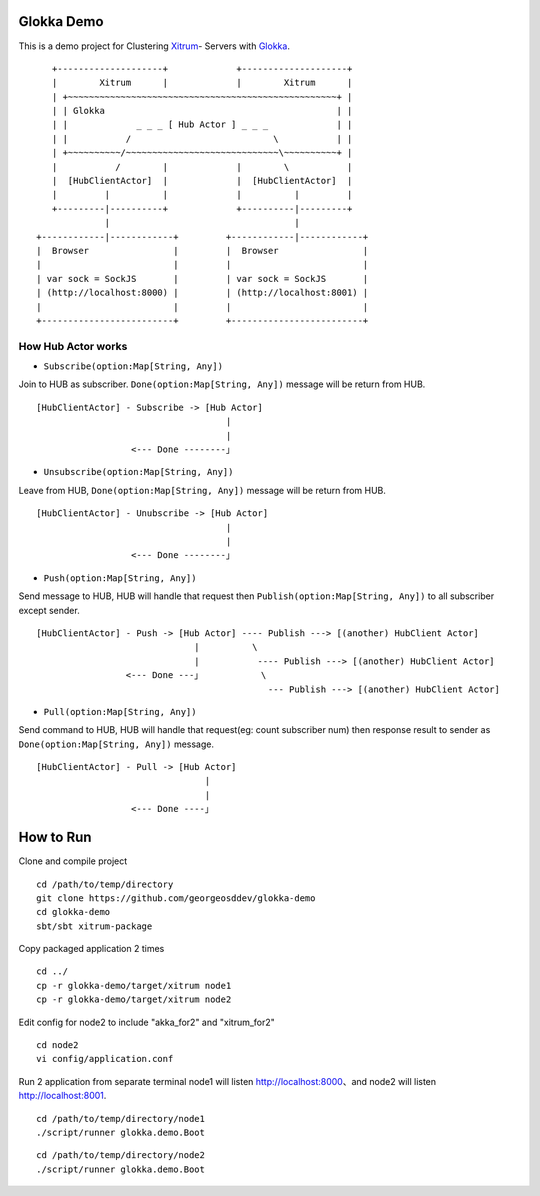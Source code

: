Glokka Demo
===========

This is a demo project for
Clustering `Xitrum <https://github.com/xitrum-framework>`_- Servers with `Glokka <hhttps://github.com/xitrum-framework/glokka>`_.

::

     +--------------------+             +--------------------+
     |        Xitrum      |             |        Xitrum      |
     | +~~~~~~~~~~~~~~~~~~~~~~~~~~~~~~~~~~~~~~~~~~~~~~~~~~~+ |
     | | Glokka                                            | |
     | |             _ _ _ [ Hub Actor ] _ _ _             | |
     | |           /                           \           | |
     | +~~~~~~~~~~/~~~~~~~~~~~~~~~~~~~~~~~~~~~~~\~~~~~~~~~~+ |
     |           /        |             |        \           |
     |  [HubClientActor]  |             |  [HubClientActor]  |
     |         |          |             |          |         |
     +---------|----------+             +----------|---------+
               |                                   |
  +------------|------------+         +------------|------------+
  |  Browser                |         |  Browser                |
  |                         |         |                         |
  | var sock = SockJS       |         | var sock = SockJS       |
  | (http://localhost:8000) |         | (http://localhost:8001) |
  |                         |         |                         |
  +-------------------------+         +-------------------------+

How Hub Actor works
~~~~~~~~~~~~~~~~~~~

* ``Subscribe(option:Map[String, Any])``

Join to HUB as subscriber. ``Done(option:Map[String, Any])`` message will be return from HUB.

::

 [HubClientActor] - Subscribe -> [Hub Actor]
                                     |
                                     |
                   <--- Done --------」

* ``Unsubscribe(option:Map[String, Any])``

Leave from HUB, ``Done(option:Map[String, Any])`` message will be return from HUB.

::

 [HubClientActor] - Unubscribe -> [Hub Actor]
                                     |
                                     |
                   <--- Done --------」

* ``Push(option:Map[String, Any])``

Send message to HUB, HUB will handle that request then ``Publish(option:Map[String, Any])`` to all subscriber except sender.

::

  [HubClientActor] - Push -> [Hub Actor] ---- Publish ---> [(another) HubClient Actor]
                                |          \
                                |           ---- Publish ---> [(another) HubClient Actor]
                   <--- Done ---」           \
                                              --- Publish ---> [(another) HubClient Actor]

* ``Pull(option:Map[String, Any])``

Send command to HUB, HUB will handle that request(eg: count subscriber num) then response result to sender as ``Done(option:Map[String, Any])`` message.

::

 [HubClientActor] - Pull -> [Hub Actor]
                                 |
                                 |
                   <--- Done ----」

How to Run
==========

Clone and compile project

::

	cd /path/to/temp/directory
	git clone https://github.com/georgeosddev/glokka-demo
	cd glokka-demo
	sbt/sbt xitrum-package

Copy packaged application 2 times

::

	cd ../
	cp -r glokka-demo/target/xitrum node1
	cp -r glokka-demo/target/xitrum node2

Edit config for node2 to include "akka_for2" and "xitrum_for2"

::

	cd node2
	vi config/application.conf

Run 2 application from separate terminal
node1 will listen http://localhost:8000、and node2 will listen http://localhost:8001.

::

	cd /path/to/temp/directory/node1
	./script/runner glokka.demo.Boot

::

	cd /path/to/temp/directory/node2
	./script/runner glokka.demo.Boot


